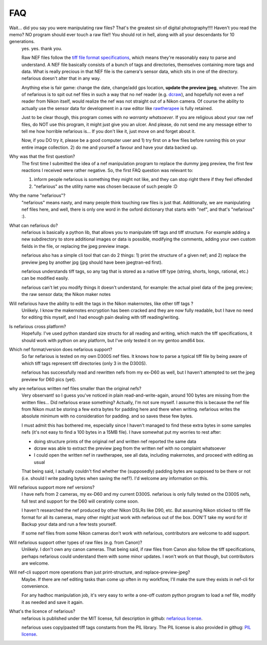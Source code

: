 FAQ
---

.. _tiff file format specifications: http://partners.adobe.com/asn/developer/PDFS/TN/TIFF6.pdf
.. _dcraw: http://www.cybercom.net/~dcoffin/dcraw/
.. _rawtherapee: http://www.rawtherapee.com/
.. _nefarious license: https://raw.github.com/timotheeg/nefarious/master/license/license_nefarious.txt
.. _PIL license: https://raw.github.com/timotheeg/nefarious/master/license/license_PIL.txt

Wait... did you say you were manipulating raw files? That's the greatest sin of digital photography!!!! Haven't you read the memo? NO program should ever touch a raw file!! You should rot in hell, along with all your descendants for 10 generations.
    yes. yes. thank you.

    Raw NEF files follow the `tiff file format specifications`_, which means they're reasonably easy to parse and understand. A NEF file basically consists of a bunch of tags and directories, themselves containing more tags and data. What is really precious in that NEF file is the camera's sensor data, which sits in one of the directory. nefarious doesn't alter that in any way.

    Anything else is fair game: change the date, change/add gps location, **update the preview jpeg**, whatever. The aim of nefarious is to spit out nef files in such a way that no nef reader (e.g. dcraw_), and hopefully not even a nef reader from Nikon itself, would realize the nef was not straight out of a Nikon camera. Of course the ability to actually use the sensor data for development in a raw editor like rawtherapee_ is fully retained.

    Just to be clear though, this program comes with *no warranty whatsoever*. If you are religious about your raw nef files, do NOT use this program, it might just give you an ulcer. And please, do not send me any message either to tell me how horrible nefarious is... If you don't like it, just move on and forget about it.

    Now, if you DO try it, please be a good computer user and 1) try first on a few files before running this on your entire image collection. 2) do me and yourself a favour and have your data backed up.

Why was that the first question?
    The first time I submitted the idea of a nef manipulation program to replace the dummy jpeg preview, the first few reactions I received were rather negative. So, the first FAQ question was relevant to:

    #. inform people nefarious is something they might not like, and they can stop right there if they feel offended
    #. "nefarious" as the utility name was chosen because of such people :D

Why the name "nefarious"?
    "nefarious" means nasty, and many people think touching raw files is just that. Additionally, we are manipulating nef files here, and well, there is only one word in the oxford dictionary that starts with "nef", and that's "nefarious" :).

What can nefarious do?
    nefarious is basically a python lib, that allows you to manipulate tiff tags and tiff structure. For example adding a new subdirectory to store additional images or data is possible, modifying the comments, adding your own custom fields in the file, or replacing the jpeg preview image.

    nefarious also has a simple cli tool that can do 2 things: 1) print the structure of a given nef; and 2) replace the preview jpeg by another jpg (jpg should have been jpegtran-ed first).

    nefarious understands tiff tags, so any tag that is stored as a native tiff type (string, shorts, longs, rational, etc.) can be modified easily.

    nefarious can't let you modify things it doesn't understand, for example: the actual pixel data of the jpeg preview; the raw sensor data; the Nikon maker notes

Will nefarious have the ability to edit the tags in the Nikon makernotes, like other tiff tags ?
    Unlikely. I know the makernotes encryption has been cracked and they are now fully readable, but I have no need for editing this myself, and I had enough pain dealing with tiff reading/writing.

Is nefarious cross platform?
    Hopefully. I've used python standard size structs for all reading and writing, which match the tiff specifications, it should work with python on any platform, but I've only tested it on my gentoo amd64 box.

Which nef format/version does nefarious support?
    So far nefarious is tested on my own D300S nef files. It knows how to parse a typical tiff file by being aware of which tiff tags represent tiff directories (only 3 in the D300S).

    nefarious has successfully read and rewritten nefs from my ex-D60 as well, but I haven't attempted to set the jpeg preview for D60 pics (yet).

why are nefarious written nef files smaller than the original nefs?
    Very observant! so I guess you've noticed in plain read-and-write-again, around 100 bytes are missing from the written files... Did nefarious erase something? Actually, I'm not sure myself. I assume this is because the nef file from Nikon must be storing a few extra bytes for padding here and there when writing. nefarious writes the absolute minimum with no consideration for padding. and so saves these few bytes.

    I must admit this has bothered me, especially since I haven't managed to find these extra bytes in some samples nefs (it's not easy to find a 100 bytes in a 15MB file). I have somewhat put my worries to rest after:

    - doing structure prints of the original nef and written nef reported the same data
    - dcraw was able to extract the preview jpeg from the written nef with no complaint whatsoever
    - I could open the written nef in rawtherapee, see all data, including makernotes, and proceed with editing as usual

    That being said, I actually couldn't find whether the (supposedly) padding bytes are supposed to be there or not (i.e. should I write pading bytes when saving the nef?). I'd welcome any information on this.
    
Will nefarious support more nef versions?
    I have nefs from 2 cameras, my ex-D60 and my current D300S. nefarious is only fully tested on the D300S nefs, full test and support for the D60 will ceratinly come soon.

    I haven't researched the nef produced by other Nikon DSLRs like D90, etc. But assuming Nikon sticked to tiff file format for all its cameras, many other might just work with nefarious out of the box. DON'T take my word for it! Backup your data and run a few tests yourself.

    If some nef files from some Nikon cameras don't work with nefarious, contributors are welcome to add support.

Will nefarious support other types of raw files (e.g. from Canon)?
    Unlikely. I don't own any canon cameras. That being said, if raw files from Canon also follow the tiff specifications, perhaps nefarious could understand them with some minor updates. I won't work on that though, but contributors are welcome.

Will nef-cli support more operations than just print-structure, and replace-preview-jpeg?
    Maybe. If there are nef editing tasks than come up often in my workflow, I'll make the sure they exists in nef-cli for convenience.

    For any hadhoc manipulation job, it's very easy to write a one-off custom python program to load a nef file, modify it as needed and save it again.

What's the licence of nefarious?
    nefarious is published under the MIT license, full description in github: `nefarious license`_.

    nefarious uses copy/pasted tiff tags constants from the PIL library. The PIL license is also provided in githug: `PIL license`_.
